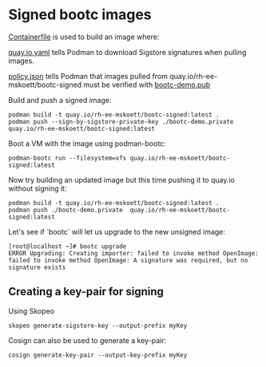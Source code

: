 * Signed bootc images

[[file:Containerfile][Containerfile]] is used to build an image where:

[[file:quay.io.yaml][quay.io.yaml]] tells Podman to download Sigstore signatures when pulling images.

[[file:policy.json][policy.json]] tells Podman that images pulled from quay.io/rh-ee-mskoett/bootc-signed must be verified with [[file:bootc-demo.pub][bootc-demo.pub]]

Build and push a signed image:
#+begin_src shell
  podman build -t quay.io/rh-ee-mskoett/bootc-signed:latest .
  podman push --sign-by-sigstore-private-key ./bootc-demo.private  quay.io/rh-ee-mskoett/bootc-signed:latest
#+end_src

Boot a VM with the image using podman-bootc:
#+begin_src shell
  podman-bootc run --filesystem=xfs quay.io/rh-ee-mskoett/bootc-signed:latest
#+end_src

Now try building an updated image but this time pushing it to quay.io without signing it:
#+begin_src shell
  podman build -t quay.io/rh-ee-mskoett/bootc-signed:latest .
  podman push ./bootc-demo.private  quay.io/rh-ee-mskoett/bootc-signed:latest
#+end_src

Let's see if `bootc` will let us upgrade to the new unsigned image:
#+begin_example
[root@localhost ~]# bootc upgrade
ERROR Upgrading: Creating importer: failed to invoke method OpenImage: failed to invoke method OpenImage: A signature was required, but no signature exists
#+end_example

** Creating a key-pair for signing
Using Skopeo
#+begin_src shell
  skopeo generate-sigstore-key --output-prefix myKey
#+end_src

Cosign can also be used to generate a key-pair:
#+begin_src shell
  cosign generate-key-pair --output-key-prefix myKey
#+end_src
